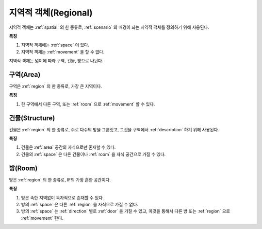 .. _region:

지역적 객체(Regional)
=====================

지역적 객체는 :ref:`spatial` 의 한 종류로, :ref:`scenario` 의 배경이 되는
지역적 객체를 정의하기 위해 사용된다.

**특징**

#. 지역적 객체에는 :ref:`space` 이 있다.
#. 지역적 객체는 :ref:`movement` 을 할 수 없다.

지역적 객체는 넓이에 따라 구역, 건물, 방으로 나뉜다.

.. _area:

구역(Area)
----------
구역은 :ref:`region` 의 한 종류로, 가장 큰 지역이다.

**특징**

#. 한 구역에서 다른 구역, 또는 :ref:`room` 으로 :ref:`movement` 할 수 있다.


.. _structure:

건물(Structure)
---------------

건물은 :ref:`region` 의 한 종류로, 주로 다수의 방을 그룹짓고, 그것을 구역에서
:ref:`description` 하기 위해 사용된다.

**특징**

#. 건물은 :ref:`area` 공간의 자식으로만 존재할 수 있다.
#. 건물의 :ref:`space` 은 다른 건물이나 :ref:`room` 을 자식 공간으로 가질 수 있다.


.. _room:

방(Room)
--------

방은 :ref:`region` 의 한 종류로, IF의 가장 흔한 공간이다.

**특징**

#. 방은 속한 지역없이 독자적으로 존재할 수 있다. 
#. 방의 :ref:`space` 은 다른 :ref:`region` 을 자식으로 가질 수 없다.
#. 방의 :ref:`space` 는 :ref:`direction` 별로 :ref:`door` 을 가질 수 있고, 이것을 통해서 다른
   방 또는 :ref:`region` 으로 :ref:`movement` 한다.

.. note:
   구역으로 나가는 방문을 출구, 구역에서 들어오는 방문을 입구라고 한다.

